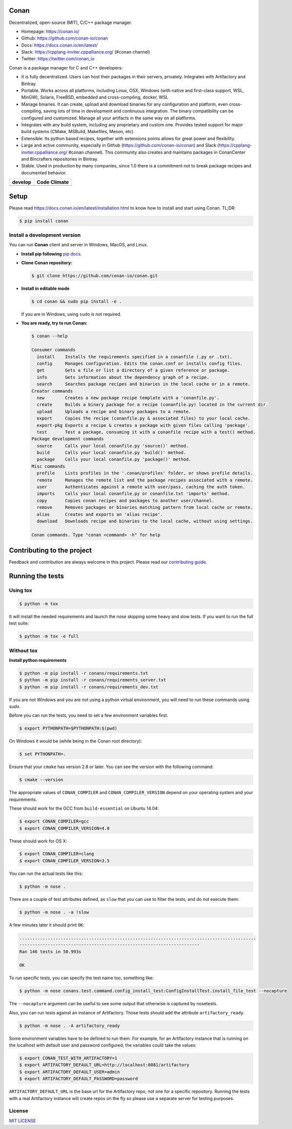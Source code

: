 |Logo|

Conan
=====

Decentralized, open-source (MIT), C/C++ package manager.

- Homepage: https://conan.io/
- Github: https://github.com/conan-io/conan
- Docs: https://docs.conan.io/en/latest/
- Slack: https://cpplang-inviter.cppalliance.org/ (#conan channel)
- Twitter: https://twitter.com/conan_io


Conan is a package manager for C and C++ developers:

- It is fully decentralized. Users can host their packages in their servers, privately. Integrates with Artifactory and Bintray.
- Portable. Works across all platforms, including Linux, OSX, Windows (with native and first-class support, WSL, MinGW),
  Solaris, FreeBSD, embedded and cross-compiling, docker, WSL
- Manage binaries. It can create, upload and download binaries for any configuration and platform,
  even cross-compiling, saving lots of time in development and continuous integration. The binary compatibility
  can be configured and customized. Manage all your artifacts in the same way on all platforms.
- Integrates with any build system, including any proprietary and custom one. Provides tested support for major build systems
  (CMake, MSBuild, Makefiles, Meson, etc).
- Extensible: Its python based recipes, together with extensions points allows for great power and flexibility.
- Large and active community, especially in Github (https://github.com/conan-io/conan) and Slack (https://cpplang-inviter.cppalliance.org/ #conan channel).
  This community also creates and maintains packages in ConanCenter and Bincrafters repositories in Bintray.
- Stable. Used in production by many companies, since 1.0 there is a commitment not to break package recipes and documented behavior.



+-------------------------+-------------------------+
| **develop**             |    **Code Climate**     |
+=========================+=========================+
| |Build Status Develop|  |   |Develop climate|     |
+-------------------------+-------------------------+


Setup
=====

Please read https://docs.conan.io/en/latest/installation.html to know how to
install and start using Conan. TL;DR:

.. code-block::

   $ pip install conan


Install a development version
-----------------------------

You can run **Conan** client and server in Windows, MacOS, and Linux.

- **Install pip following** `pip docs`_.

- **Clone Conan repository:**

  .. code-block:: bash

      $ git clone https://github.com/conan-io/conan.git

- **Install in editable mode**

  .. code-block:: bash

      $ cd conan && sudo pip install -e .

  If you are in Windows, using ``sudo`` is not required.

- **You are ready, try to run Conan:**

  .. code-block::

    $ conan --help

    Consumer commands
      install    Installs the requirements specified in a conanfile (.py or .txt).
      config     Manages configuration. Edits the conan.conf or installs config files.
      get        Gets a file or list a directory of a given reference or package.
      info       Gets information about the dependency graph of a recipe.
      search     Searches package recipes and binaries in the local cache or in a remote.
    Creator commands
      new        Creates a new package recipe template with a 'conanfile.py'.
      create     Builds a binary package for a recipe (conanfile.py) located in the current dir.
      upload     Uploads a recipe and binary packages to a remote.
      export     Copies the recipe (conanfile.py & associated files) to your local cache.
      export-pkg Exports a recipe & creates a package with given files calling 'package'.
      test       Test a package, consuming it with a conanfile recipe with a test() method.
    Package development commands
      source     Calls your local conanfile.py 'source()' method.
      build      Calls your local conanfile.py 'build()' method.
      package    Calls your local conanfile.py 'package()' method.
    Misc commands
      profile    Lists profiles in the '.conan/profiles' folder, or shows profile details.
      remote     Manages the remote list and the package recipes associated with a remote.
      user       Authenticates against a remote with user/pass, caching the auth token.
      imports    Calls your local conanfile.py or conanfile.txt 'imports' method.
      copy       Copies conan recipes and packages to another user/channel.
      remove     Removes packages or binaries matching pattern from local cache or remote.
      alias      Creates and exports an 'alias recipe'.
      download   Downloads recipe and binaries to the local cache, without using settings.

    Conan commands. Type "conan <command> -h" for help

Contributing to the project
===========================

Feedback and contribution are always welcome in this project.
Please read our `contributing guide <https://github.com/conan-io/conan/blob/develop/.github/CONTRIBUTING.md>`_.

Running the tests
=================

Using tox
---------

.. code-block:: bash

    $ python -m tox

It will install the needed requirements and launch the `nose` skipping some heavy and slow tests.
If you want to run the full test suite:

.. code-block:: bash

    $ python -m tox -e full

Without tox
-----------

**Install python requirements**

.. code-block:: bash

    $ python -m pip install -r conans/requirements.txt
    $ python -m pip install -r conans/requirements_server.txt
    $ python -m pip install -r conans/requirements_dev.txt

If you are not Windows and you are not using a python virtual environment, you will need to run these
commands using `sudo`.

Before you can run the tests, you need to set a few environment variables first.

.. code-block:: bash

    $ export PYTHONPATH=$PYTHONPATH:$(pwd)

On Windows it would be (while being in the Conan root directory):

.. code-block:: bash

    $ set PYTHONPATH=.

Ensure that your ``cmake`` has version 2.8 or later. You can see the
version with the following command:

.. code-block:: bash

    $ cmake --version

The appropriate values of ``CONAN_COMPILER`` and ``CONAN_COMPILER_VERSION`` depend on your
operating system and your requirements.

These should work for the GCC from ``build-essential`` on Ubuntu 14.04:

.. code-block:: bash

    $ export CONAN_COMPILER=gcc
    $ export CONAN_COMPILER_VERSION=4.8

These should work for OS X:

.. code-block:: bash

    $ export CONAN_COMPILER=clang
    $ export CONAN_COMPILER_VERSION=3.5

You can run the actual tests like this:

.. code-block:: bash

    $ python -m nose .


There are a couple of test attributes defined, as ``slow`` that you can use
to filter the tests, and do not execute them:

.. code-block:: bash

    $ python -m nose . -a !slow

A few minutes later it should print ``OK``:

.. code-block:: bash

    ............................................................................................
    ----------------------------------------------------------------------
    Ran 146 tests in 50.993s

    OK

To run specific tests, you can specify the test name too, something like:

.. code-block:: bash

    $ python -m nose conans.test.command.config_install_test:ConfigInstallTest.install_file_test --nocapture

The ``--nocapture`` argument can be useful to see some output that otherwise is captured by nosetests.

Also, you can run tests against an instance of Artifactory. Those tests should add the attribute
``artifactory_ready``.

.. code-block:: bash

    $ python -m nose . -A artifactory_ready

Some environment variables have to be defined to run them. For example, for an
Artifactory instance that is running on the localhost with default user and password configured, the
variables could take the values:

.. code-block:: bash

    $ export CONAN_TEST_WITH_ARTIFACTORY=1
    $ export ARTIFACTORY_DEFAULT_URL=http://localhost:8081/artifactory
    $ export ARTIFACTORY_DEFAULT_USER=admin
    $ export ARTIFACTORY_DEFAULT_PASSWORD=password

``ARTIFACTORY_DEFAULT_URL`` is the base url for the Artifactory repo, not one for a specific
repository. Running the tests with a real Artifactory instance will create repos on the fly so please
use a separate server for testing purposes.

License
-------

`MIT LICENSE <./LICENSE.md>`__

.. |Build Status Develop| image:: https://conan-ci.jfrog.info/buildStatus/icon?job=ConanTestSuite/develop
   :target: https://conan-ci.jfrog.info/job/ConanTestSuite/job/develop

.. |Develop climate| image:: https://api.codeclimate.com/v1/badges/081b53e570d5220b34e4/maintainability.svg
   :target: https://codeclimate.com/github/conan-io/conan/maintainability

.. |Logo| image:: https://conan.io/img/jfrog_conan_logo.png


.. _`pip docs`: https://pip.pypa.io/en/stable/installing/

